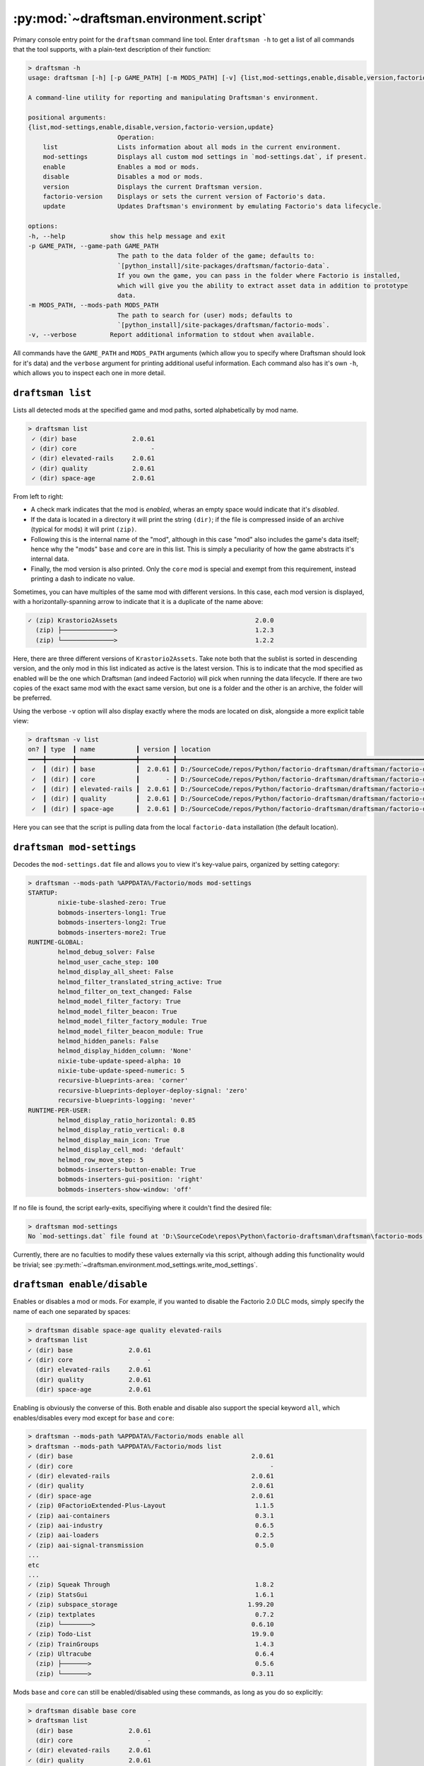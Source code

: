.. py:currentmodule:: draftsman.environment.script

.. draftsman_command_line_tool

:py:mod:`~draftsman.environment.script`
=======================================

Primary console entry point for the ``draftsman`` command line tool. 
Enter ``draftsman -h`` to get a list of all commands that the tool supports, with a plain-text description of their function:

.. code-block:: text

    > draftsman -h
    usage: draftsman [-h] [-p GAME_PATH] [-m MODS_PATH] [-v] {list,mod-settings,enable,disable,version,factorio-version,update} ...

    A command-line utility for reporting and manipulating Draftsman's environment.

    positional arguments:
    {list,mod-settings,enable,disable,version,factorio-version,update}
                            Operation:
        list                Lists information about all mods in the current environment.
        mod-settings        Displays all custom mod settings in `mod-settings.dat`, if present.
        enable              Enables a mod or mods.
        disable             Disables a mod or mods.
        version             Displays the current Draftsman version.
        factorio-version    Displays or sets the current version of Factorio's data.
        update              Updates Draftsman's environment by emulating Factorio's data lifecycle.

    options:
    -h, --help            show this help message and exit
    -p GAME_PATH, --game-path GAME_PATH
                            The path to the data folder of the game; defaults to: 
                            `[python_install]/site-packages/draftsman/factorio-data`. 
                            If you own the game, you can pass in the folder where Factorio is installed, 
                            which will give you the ability to extract asset data in addition to prototype 
                            data.
    -m MODS_PATH, --mods-path MODS_PATH
                            The path to search for (user) mods; defaults to 
                            `[python_install]/site-packages/draftsman/factorio-mods`.
    -v, --verbose         Report additional information to stdout when available.

All commands have the ``GAME_PATH`` and ``MODS_PATH`` arguments (which allow you to specify where Draftsman should look for it's data) and the ``verbose`` argument for printing additional useful information.
Each command also has it's own ``-h``, which allows you to inspect each one in more detail.

``draftsman list``
------------------

Lists all detected mods at the specified game and mod paths, sorted alphabetically by mod name.

.. code-block:: text

    > draftsman list   
     ✓ (dir) base               2.0.61
     ✓ (dir) core                    -
     ✓ (dir) elevated-rails     2.0.61
     ✓ (dir) quality            2.0.61
     ✓ (dir) space-age          2.0.61

From left to right:

* A check mark indicates that the mod is *enabled*, wheras an empty space would indicate that it's *disabled*. 
* If the data is located in a directory it will print the string ``(dir)``; if the file is compressed inside of an archive (typical for mods) it will print ``(zip)``.
* Following this is the internal name of the "mod", although in this case "mod" also includes the game's data itself; hence why the "mods" ``base`` and ``core`` are in this list. This is simply a peculiarity of how the game abstracts it's internal data.
* Finally, the mod version is also printed. Only the ``core`` mod is special and exempt from this requirement, instead printing a dash to indicate no value.

Sometimes, you can have multiples of the same mod with different versions. In this case, each mod version is displayed, with a horizontally-spanning arrow to indicate that it is a duplicate of the name above:

.. code-block:: text

     ✓ (zip) Krastorio2Assets                                     2.0.0
       (zip) ├──────────────>                                     1.2.3
       (zip) └──────────────>                                     1.2.2

Here, there are three different versions of ``Krastorio2Assets``.
Take note both that the sublist is sorted in descending version, and the only mod in this list indicated as active is the latest version.
This is to indicate that the mod specified as enabled will be the one which Draftsman (and indeed Factorio) will pick when running the data lifecycle.
If there are two copies of the exact same mod with the exact same version, but one is a folder and the other is an archive, the folder will be preferred.

Using the verbose ``-v`` option will also display exactly where the mods are located on disk, alongside a more explicit table view:

.. code-block:: text

    > draftsman -v list
    on? ┃ type  ┃ name           ┃ version ┃ location
    ━━━━╋━━━━━━━╋━━━━━━━━━━━━━━━━╋━━━━━━━━━╋━━━━━━━━━━━━━━━━━━━━━━━━━━━━━━━━━━━━━━━━━━━━━━━━━━━━━━━━━━━━━━━━━━━━━━━━━━━━━━━━━━━━━
     ✓  ┃ (dir) ┃ base           ┃  2.0.61 ┃ D:/SourceCode/repos/Python/factorio-draftsman/draftsman/factorio-data/base
     ✓  ┃ (dir) ┃ core           ┃       - ┃ D:/SourceCode/repos/Python/factorio-draftsman/draftsman/factorio-data/core
     ✓  ┃ (dir) ┃ elevated-rails ┃  2.0.61 ┃ D:/SourceCode/repos/Python/factorio-draftsman/draftsman/factorio-data/elevated-rails
     ✓  ┃ (dir) ┃ quality        ┃  2.0.61 ┃ D:/SourceCode/repos/Python/factorio-draftsman/draftsman/factorio-data/quality
     ✓  ┃ (dir) ┃ space-age      ┃  2.0.61 ┃ D:/SourceCode/repos/Python/factorio-draftsman/draftsman/factorio-data/space-age

Here you can see that the script is pulling data from the local ``factorio-data`` installation (the default location).

``draftsman mod-settings``
--------------------------

Decodes the ``mod-settings.dat`` file and allows you to view it's key-value pairs, organized by setting category:

.. code-block:: text

    > draftsman --mods-path %APPDATA%/Factorio/mods mod-settings         
    STARTUP:
            nixie-tube-slashed-zero: True
            bobmods-inserters-long1: True
            bobmods-inserters-long2: True
            bobmods-inserters-more2: True
    RUNTIME-GLOBAL:
            helmod_debug_solver: False
            helmod_user_cache_step: 100
            helmod_display_all_sheet: False
            helmod_filter_translated_string_active: True
            helmod_filter_on_text_changed: False
            helmod_model_filter_factory: True
            helmod_model_filter_beacon: True
            helmod_model_filter_factory_module: True
            helmod_model_filter_beacon_module: True
            helmod_hidden_panels: False
            helmod_display_hidden_column: 'None'
            nixie-tube-update-speed-alpha: 10
            nixie-tube-update-speed-numeric: 5
            recursive-blueprints-area: 'corner'
            recursive-blueprints-deployer-deploy-signal: 'zero'
            recursive-blueprints-logging: 'never'
    RUNTIME-PER-USER:
            helmod_display_ratio_horizontal: 0.85
            helmod_display_ratio_vertical: 0.8
            helmod_display_main_icon: True
            helmod_display_cell_mod: 'default'
            helmod_row_move_step: 5
            bobmods-inserters-button-enable: True
            bobmods-inserters-gui-position: 'right'
            bobmods-inserters-show-window: 'off'

If no file is found, the script early-exits, specifiying where it couldn't find the desired file:

.. code-block:: text

    > draftsman mod-settings
    No `mod-settings.dat` file found at 'D:\SourceCode\repos\Python\factorio-draftsman\draftsman\factorio-mods'

Currently, there are no faculties to modify these values externally via this script, although adding this functionality would be trivial; see :py:meth:`~draftsman.environment.mod_settings.write_mod_settings`.

``draftsman enable/disable``
----------------------------

Enables or disables a mod or mods. For example, if you wanted to disable the Factorio 2.0 DLC mods, simply specify the name of each one separated by spaces:

.. code-block:: text

    > draftsman disable space-age quality elevated-rails
    > draftsman list
    ✓ (dir) base               2.0.61
    ✓ (dir) core                    -
      (dir) elevated-rails     2.0.61
      (dir) quality            2.0.61
      (dir) space-age          2.0.61

Enabling is obviously the converse of this.
Both enable and disable also support the special keyword ``all``, which enables/disables every mod except for ``base`` and ``core``:

.. code-block:: text

    > draftsman --mods-path %APPDATA%/Factorio/mods enable all
    > draftsman --mods-path %APPDATA%/Factorio/mods list
    ✓ (dir) base                                                2.0.61
    ✓ (dir) core                                                     -
    ✓ (dir) elevated-rails                                      2.0.61
    ✓ (dir) quality                                             2.0.61
    ✓ (dir) space-age                                           2.0.61
    ✓ (zip) 0FactorioExtended-Plus-Layout                        1.1.5
    ✓ (zip) aai-containers                                       0.3.1
    ✓ (zip) aai-industry                                         0.6.5
    ✓ (zip) aai-loaders                                          0.2.5
    ✓ (zip) aai-signal-transmission                              0.5.0
    ...
    etc
    ...
    ✓ (zip) Squeak Through                                       1.8.2
    ✓ (zip) StatsGui                                             1.6.1
    ✓ (zip) subspace_storage                                   1.99.20
    ✓ (zip) textplates                                           0.7.2
      (zip) └────────>                                          0.6.10
    ✓ (zip) Todo-List                                           19.9.0
    ✓ (zip) TrainGroups                                          1.4.3
    ✓ (zip) Ultracube                                            0.6.4
      (zip) ├───────>                                            0.5.6
      (zip) └───────>                                           0.3.11

Mods ``base`` and ``core`` can still be enabled/disabled using these commands, as long as you do so explicitly:

.. code-block:: text

    > draftsman disable base core
    > draftsman list
      (dir) base               2.0.61
      (dir) core                    -
    ✓ (dir) elevated-rails     2.0.61
    ✓ (dir) quality            2.0.61
    ✓ (dir) space-age          2.0.61

If you need a to specify a mod's name that includes whitespace, use quotes:

.. code-block:: text

    > draftsman enable "Squeak Through"

``draftsman version``
---------------------

Simply prints the current Draftsman version. Useful for logging/pretty printing.

.. code-block:: text

    > draftsman version
    Draftsman 3.0.0

``draftsman factorio-version``
------------------------------

Reads or writes the version of the Draftsman-installed Factorio version.

.. code-block:: text

    > draftsman factorio-version
    Factorio 2.0.60

.. NOTE::

    The version that this command outputs is the git tag of the ``factorio-data`` repository.
    The value that is internally stored and extracted is usually *one version ahead of this tag*:

    .. code-block:: python

        > draftsman factorio-version
        Factorio 2.0.60
        > python
        Python 3.12.10 (tags/v3.12.10:0cc8128, Apr  8 2025, 12:21:36) [MSC v.1943 64 bit (AMD64)] on win32
        Type "help", "copyright", "credits" or "license" for more information.
        >>> from draftsman.data import mods
        >>> mods.versions["base"]
        (2, 0, 61, 0)

    Keep this in mind when versioning your scripts.
    
In addition to viewing the current version, you can also update it to a different version:

.. code-block:: text

    > draftsman -v factorio-version 1.0.0
    Current Factorio version: 2.0.60
    Different Factorio version requested:
            (2.0.60) -> (1.0.0)
    Changed to Factorio version 1.0.0

.. NOTE:: 

    This command sets the git submodule version to the specified tag and checks it out, updating the data internal to that specific folder.
    This does not actually update *Draftsman's* data - that is taken care of by ``draftsman update``.
    If trying to update Draftsman's data to correspond with a new Factorio version, use these two commands sequentially.

You can also use the keyword ``latest`` to specify the most recent git tag:

.. code-block:: text

    > draftsman -v factorio-version latest
    Current Factorio version: 1.0.0
    Different Factorio version requested:
            (1.0.0) -> (2.0.60)
    Changed to Factorio version 2.0.60

This command is only intended to be used for managing the version of Factorio data which comes shipped alongside Draftsman.
That is, it will be unable to read or modify the version of your *regular* installation:

.. code-block:: text

    > draftsman --game-path D:/Steam/steamapps/common/Factorio/data factorio-version
    Traceback (most recent call last):
    File "<frozen runpy>", line 198, in _run_module_as_main
    File "<frozen runpy>", line 88, in _run_code
    File "C:\Users\tfsch\AppData\Roaming\Python\Python312\Scripts\draftsman.exe\__main__.py", line 7, in <module>
    File "D:\SourceCode\repos\Python\factorio-draftsman\draftsman\environment\script.py", line 193, in main
        repo = git.Repo(args.game_path)
            ^^^^^^^^^^^^^^^^^^^^^^^^
    File "C:\Users\tfsch\AppData\Roaming\Python\Python312\site-packages\git\repo\base.py", line 289, in __init__
        raise InvalidGitRepositoryError(epath)
    git.exc.InvalidGitRepositoryError: D:\Steam\steamapps\common\Factorio\data

This functionality may be possible in the future, but currently is not supported.

``draftsman update``
--------------------

Runs the Factorio data lifecycle and extracts the data into a number of pickle files located in the ``draftsman/data`` directory.
Use this to update Draftsman's metadata any time the Factorio or mod configuration has been altered.

.. code-block:: text

    > draftsman update -h
    usage: draftsman update [-h] [-l] [--no-mods]

    Runs the Factorio data lifecycle using the data pointed to by `game_path`. All information that 
    Draftsman needs will be extracted into pickle files located in the draftsman/data/ folder in the 
    installation directory.

    options:
    -h, --help  show this help message and exit
    -l, --log   Display any `log()` messages to stdout; any logged messages will be ignored if this 
                argument is not set.
    --no-mods   Prevents user mods from loading even if they are enabled. Official mods made by Wube 
                (`quality`, `elevated-rails`, `space-age`) are NOT affected by this flag; those should 
                be manually configured with `draftsman enable|disable [official-mod]`

In addition to the universal ``GAME_PATH``, ``MODS_PATH``, and ``verbose``, update supports a ``--no-mods`` flag which allows you to quickly ignore any non-official mod, if you quickly want to reduce your configuration to a vanilla state:

.. code-block:: text

    > draftsman -v update --no-mods
    Discovering mods...

    ✓ (dir) base               2.0.61
    ✓ (dir) core                    -
    ✓ (dir) elevated-rails     2.0.61
    ✓ (dir) quality            2.0.61
    ✓ (dir) space-age          2.0.61

    Determining dependency tree...

    base
            core
    elevated-rails
            base >= 2.0.0
    quality
            base >= 2.0.0
    space-age
            base >= 2.0.0
            elevated-rails >= 2.0.0
            quality >= 2.0.0

    Load order:
    ['core', 'base', 'elevated-rails', 'quality', 'space-age']

    SETTINGS.LUA:
    SETTINGS-UPDATES.LUA:
    SETTINGS-FINAL-FIXES.LUA:
    DATA.LUA:
            mod: core
            mod: base
            mod: elevated-rails
            mod: quality
            mod: space-age
    DATA-UPDATES.LUA:
            mod: base
            mod: quality
            mod: space-age
    DATA-FINAL-FIXES.LUA:

    Extracting data...

    Extracted mods...
    Extracted entities...
    Extracted equipment...
    Extracted fluids...
    Extracted instruments...
    Extracted items...
    Extracted modules...
    Extracted planets...
    Extracted qualities...
    Extracted recipes...
    Extracted signals...
    Extracted tiles...

    Update finished.
    hella slick; nothing broke!

All of the individual functionality of the above commands are abstracted out into Python methods, which can be imported from their corresponding files in :py:mod:`draftsman.environment`.